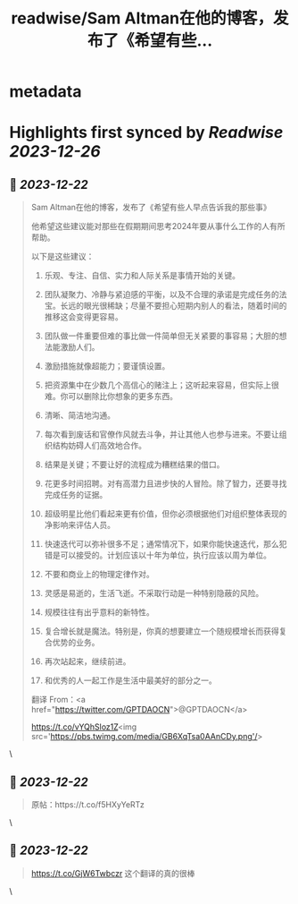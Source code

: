 :PROPERTIES:
:title: readwise/Sam Altman在他的博客，发布了《希望有些...
:END:


* metadata
:PROPERTIES:
:author: [[FinanceYF5 on Twitter]]
:full-title: "Sam Altman在他的博客，发布了《希望有些..."
:category: [[tweets]]
:url: https://twitter.com/FinanceYF5/status/1737993384239972862
:image-url: https://pbs.twimg.com/profile_images/1666998690937192448/ryhXQzH4.jpg
:END:

* Highlights first synced by [[Readwise]] [[2023-12-26]]
** 📌 [[2023-12-22]]
#+BEGIN_QUOTE
Sam Altman在他的博客，发布了《希望有些人早点告诉我的那些事》

他希望这些建议能对那些在假期期间思考2024年要从事什么工作的人有所帮助。

以下是这些建议：

1. 乐观、专注、自信、实力和人际关系是事情开始的关键。

2. 团队凝聚力、冷静与紧迫感的平衡，以及不合理的承诺是完成任务的法宝。长远的眼光很稀缺；尽量不要担心短期内别人的看法，随着时间的推移这会变得更容易。

3. 团队做一件重要但难的事比做一件简单但无关紧要的事容易；大胆的想法能激励人们。

4. 激励措施就像超能力；要谨慎设置。

5. 把资源集中在少数几个高信心的赌注上；这听起来容易，但实际上很难。你可以删除比你想象的更多东西。

6. 清晰、简洁地沟通。

7. 每次看到废话和官僚作风就去斗争，并让其他人也参与进来。不要让组织结构妨碍人们高效地合作。

8. 结果是关键；不要让好的流程成为糟糕结果的借口。

9. 花更多时间招聘。对有高潜力且进步快的人冒险。除了智力，还要寻找完成任务的证据。

10. 超级明星比他们看起来更有价值，但你必须根据他们对组织整体表现的净影响来评估人员。

11. 快速迭代可以弥补很多不足；通常情况下，如果你能快速迭代，那么犯错是可以接受的。计划应该以十年为单位，执行应该以周为单位。

12. 不要和商业上的物理定律作对。

13. 灵感是易逝的，生活飞逝。不采取行动是一种特别隐蔽的风险。

14. 规模往往有出乎意料的新特性。

15. 复合增长就是魔法。特别是，你真的想要建立一个随规模增长而获得复合优势的业务。

16. 再次站起来，继续前进。

17. 和优秀的人一起工作是生活中最美好的部分之一。
翻译 From：<a href="https://twitter.com/GPTDAOCN">@GPTDAOCN</a>

https://t.co/vYQhSloz1Z<img src='https://pbs.twimg.com/media/GB6XqTsa0AAnCDy.png'/> 
#+END_QUOTE\
** 📌 [[2023-12-22]]
#+BEGIN_QUOTE
原帖：https://t.co/f5HXyYeRTz 
#+END_QUOTE\
** 📌 [[2023-12-22]]
#+BEGIN_QUOTE
https://t.co/GjW6Twbczr
这个翻译的真的很棒 
#+END_QUOTE\